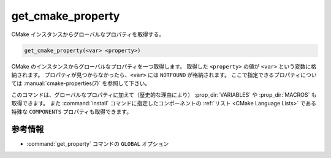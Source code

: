 get_cmake_property
------------------

CMake インスタンスからグローバルなプロパティを取得する。

.. code-block:: cmake

  get_cmake_property(<var> <property>)

CMake のインスタンスからグローバルなプロパティを一つ取得します。
取得した ``<property>`` の値が ``<var>`` という変数に格納されます。
プロパティが見つからなかったら、``<var>`` には ``NOTFOUND`` が格納されます。
ここで指定できるプロパティについては :manual:`cmake-properties(7)` を参照して下さい。

このコマンドは、グローバルなプロパティに加えて（歴史的な理由により） :prop_dir:`VARIABLES` や :prop_dir:`MACROS` も取得できます。
また :command:`install` コマンドに指定したコンポーネントの :ref:`リスト <CMake Language Lists>` である特殊な ``COMPONENTS`` プロパティも取得できます。

参考情報
^^^^^^^^

* :command:`get_property` コマンドの ``GLOBAL`` オプション
